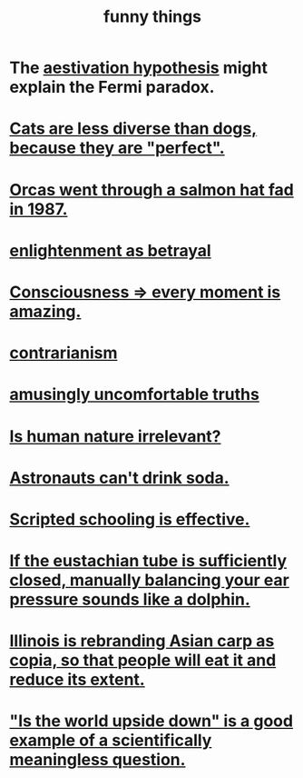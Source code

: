 :PROPERTIES:
:ID:       0591e33a-f3b2-414a-ac40-c3071348758d
:END:
#+title: funny things
* The [[id:c9bf2432-9be8-4cf6-88fa-527eb9f20a1c][aestivation hypothesis]] might explain the Fermi paradox.
* [[id:3ab2a555-3a03-472d-ab60-c8115642d1c0][Cats are less diverse than dogs, because they are "perfect".]]
* [[id:9633f527-a653-4ba1-a4ad-8304ea259b8d][Orcas went through a salmon hat fad in 1987.]]
* [[id:4bee1cff-403d-43e4-a8a6-eb72f573cbfa][enlightenment as betrayal]]
* [[id:858021f5-8474-4490-b30e-371159e35db6][Consciousness => every moment is amazing.]]
* [[id:fc62e211-be72-469f-a543-2950c0e2c975][contrarianism]]
* [[id:7122d693-91f9-4fa7-b674-d8fcebc4878d][amusingly uncomfortable truths]]
* [[id:d5798b5d-f47e-49da-8df2-0a2d5f675b3a][Is human nature irrelevant?]]
* [[id:5c4aa81a-3cdf-47b9-a912-56f32e862b93][Astronauts can't drink soda.]]
* [[id:44adfb1a-1616-4639-b3cf-542a3507bbae][Scripted schooling is effective.]]
* [[id:7c065e0f-859a-495b-a5b1-69cb069c9e4a][If the eustachian tube is sufficiently closed, manually balancing your ear pressure sounds like a dolphin.]]
* [[id:cc218618-77b1-4c0f-af6c-eec2b81e3847][Illinois is rebranding Asian carp as copia, so that people will eat it and reduce its extent.]]
* [[id:2d9f3e3e-065f-4256-915a-84711832da5c]["Is the world upside down" is a good example of a scientifically meaningless question.]]
